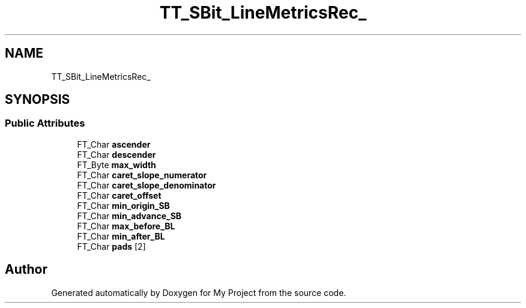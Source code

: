 .TH "TT_SBit_LineMetricsRec_" 3 "Wed Feb 1 2023" "Version Version 0.0" "My Project" \" -*- nroff -*-
.ad l
.nh
.SH NAME
TT_SBit_LineMetricsRec_
.SH SYNOPSIS
.br
.PP
.SS "Public Attributes"

.in +1c
.ti -1c
.RI "FT_Char \fBascender\fP"
.br
.ti -1c
.RI "FT_Char \fBdescender\fP"
.br
.ti -1c
.RI "FT_Byte \fBmax_width\fP"
.br
.ti -1c
.RI "FT_Char \fBcaret_slope_numerator\fP"
.br
.ti -1c
.RI "FT_Char \fBcaret_slope_denominator\fP"
.br
.ti -1c
.RI "FT_Char \fBcaret_offset\fP"
.br
.ti -1c
.RI "FT_Char \fBmin_origin_SB\fP"
.br
.ti -1c
.RI "FT_Char \fBmin_advance_SB\fP"
.br
.ti -1c
.RI "FT_Char \fBmax_before_BL\fP"
.br
.ti -1c
.RI "FT_Char \fBmin_after_BL\fP"
.br
.ti -1c
.RI "FT_Char \fBpads\fP [2]"
.br
.in -1c

.SH "Author"
.PP 
Generated automatically by Doxygen for My Project from the source code\&.
